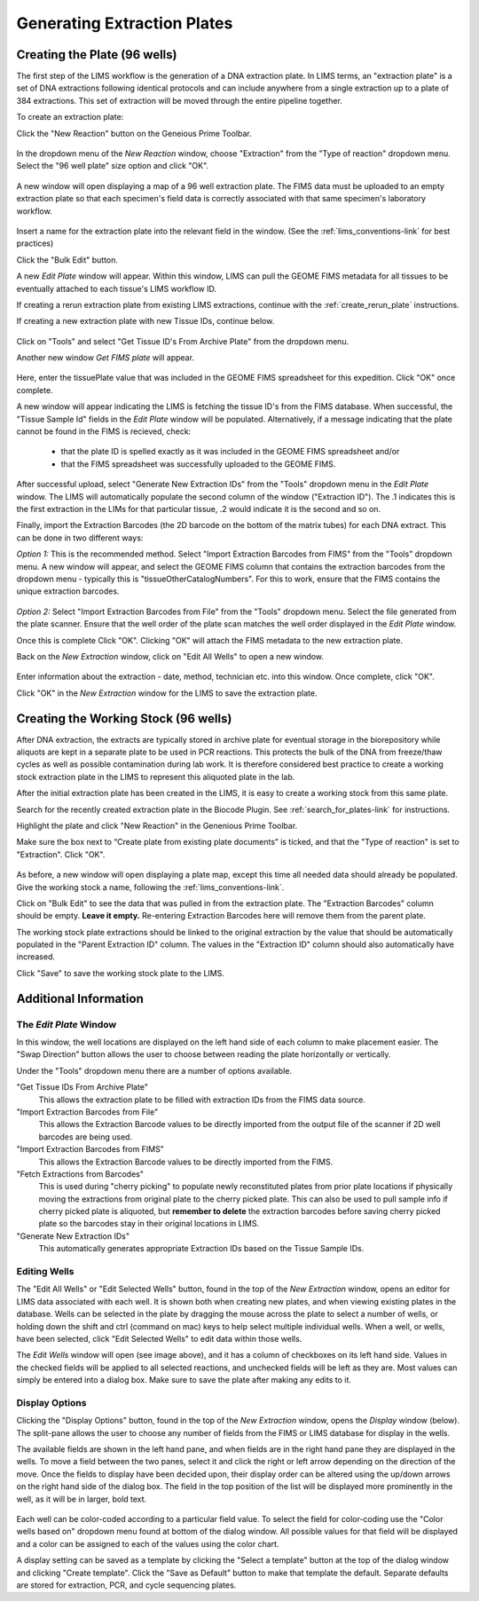 .. _create_ext_plate-link:


Generating Extraction Plates
============================

Creating the Plate (96 wells)
-----------------------------

The first step of the LIMS workflow is the generation of a DNA extraction plate. In LIMS terms, an "extraction plate" is a set of DNA extractions following identical protocols and can include anywhere from a single extraction up to a plate of 384 extractions. This set of extraction will be moved through the entire pipeline together.

To create an extraction plate:

Click the "New Reaction" button on the Geneious Prime Toolbar. 

.. figure:: /images/new_reaction_button.png
  :align: center

In the dropdown menu of the *New Reaction* window, choose "Extraction" from the "Type of reaction" dropdown menu. Select the "96 well plate" size option and click "OK". 

.. figure:: /images/new_extraction_plate.png
  :align: center

A new window will open displaying a map of a 96 well extraction plate. The FIMS data must be uploaded to an empty extraction plate so that each specimen's field data is correctly associated with that same specimen's laboratory workflow. 

.. figure:: /images/empty_extraction_plate.png
  :align: center

Insert a name for the extraction plate into the relevant field in the window. (See the :ref:`lims_conventions-link` for best practices)

Click the "Bulk Edit" button. 

A new *Edit Plate* window will appear. Within this window, LIMS can pull the GEOME FIMS metadata for all tissues to be eventually attached to each tissue's LIMS workflow ID. 

If creating a rerun extraction plate from existing LIMS extractions, continue with the :ref:`create_rerun_plate` instructions. 

If creating a new extraction plate with new Tissue IDs, continue below. 

.. figure:: /images/get_tissue_ids.png
  :align: center

Click on "Tools" and select "Get Tissue ID's From Archive Plate" from the dropdown menu.

Another new window *Get FIMS plate* will appear.

.. figure:: /images/enter_plate_id.png
  :align: center

Here, enter the tissuePlate value that was included in the GEOME FIMS spreadsheet for this expedition. Click "OK" once complete.

A new window will appear indicating the LIMS is fetching the tissue ID's from the FIMS database. When successful, the "Tissue Sample Id" fields in the *Edit Plate* window will be populated. Alternatively, if a message indicating that the plate cannot be found in the FIMS is recieved, check:

	* that the plate ID is spelled exactly as it was included in the GEOME FIMS spreadsheet and/or 

	* that the FIMS spreadsheet was successfully uploaded to the GEOME FIMS.


After successful upload, select "Generate New Extraction IDs" from the "Tools" dropdown menu in the *Edit Plate* window. The LIMS will automatically populate the second column of the window ("Extraction ID"). The .1 indicates this is the first extraction in the LIMs for that particular tissue, .2 would indicate it is the second and so on.

Finally, import the Extraction Barcodes (the 2D barcode on the bottom of the matrix tubes) for each DNA extract. This can be done in two different ways:

*Option 1:* This is the recommended method. Select "Import Extraction Barcodes from FIMS" from the "Tools" dropdown menu. A new window will appear, and select the GEOME FIMS column that contains the extraction barcodes from the dropdown menu - typically this is "tissueOtherCatalogNumbers". For this to work, ensure that the FIMS contains the unique extraction barcodes.

.. figure:: /images/import_extraction_barcode_FIMS.png
  :align: center

*Option 2:* Select "Import Extraction Barcodes from File" from the "Tools" dropdown menu. Select the file generated from the plate scanner. Ensure that the well order of the plate scan matches the well order displayed in the *Edit Plate* window.

Once this is complete Click "OK". Clicking "OK" will attach the FIMS metadata to the new extraction plate.

Back on the *New Extraction* window, click on "Edit All Wells" to open a new window. 

.. figure:: /images/edit_extraction_wells.png
  :align: center

Enter information about the extraction - date, method, technician etc. into this window. Once complete, click "OK". 

Click "OK" in the *New Extraction* window for the LIMS to save the extraction plate.

Creating the Working Stock (96 wells)
-------------------------------------

After DNA extraction, the extracts are typically stored in archive plate for eventual storage in the biorepository while aliquots are kept in a separate plate to be used in PCR reactions. This protects the bulk of the DNA from freeze/thaw cycles as well as possible contamination during lab work. It is therefore considered best practice to create a working stock extraction plate in the LIMS to represent this aliquoted plate in the lab.

After the initial extraction plate has been created in the LIMS, it is easy to create a working stock from this same plate. 

Search for the recently created extraction plate in the Biocode Plugin. See :ref:`search_for_plates-link` for instructions. 

Highlight the plate and click "New Reaction" in the Genenious Prime Toolbar. 

Make sure the box next to “Create plate from existing plate documents” is ticked, and that the "Type of reaction" is set to "Extraction". Click "OK". 

.. figure:: /images/new_working_stock.png
   :align: center
   
As before, a new window will open displaying a plate map, except this time all needed data should already be populated. Give the working stock a name, following the :ref:`lims_conventions-link`. 

Click on "Bulk Edit" to see the data that was pulled in from the extraction plate. The "Extraction Barcodes" column should be empty. **Leave it empty.** Re-entering Extraction Barcodes here will remove them from the parent plate. 

The working stock plate extractions should be linked to the original extraction by the value that should be automatically populated in the "Parent Extraction ID" column. The values in the "Extraction ID" column should also automatically have increased.

Click "Save" to save the working stock plate to the LIMS.

Additional Information
-----------------------

The *Edit Plate* Window
~~~~~~~~~~~~~~~~~~~~~~~

In this window, the well locations are displayed on the left hand side of each column to make placement easier. The "Swap Direction" button allows the user to choose between reading the plate horizontally or vertically. 

Under the "Tools" dropdown menu there are a number of options available.

"Get Tissue IDs From Archive Plate" 
	This allows the extraction plate to be filled with extraction IDs from the FIMS data source.

"Import Extraction Barcodes from File"
	This allows the Extraction Barcode values to be directly imported from the output file of the scanner if 2D well barcodes are being used.

"Import Extraction Barcodes from FIMS"
	This allows the Extraction Barcode values to be directly imported from the FIMS.

"Fetch Extractions from Barcodes" 
	This is used during "cherry picking" to populate newly reconstituted plates from prior plate locations if physically moving the extractions from original plate to the cherry picked plate. This can also be used to pull sample info if cherry picked plate is aliquoted, but **remember to delete** the extraction barcodes before saving cherry picked plate so the barcodes stay in their original locations in LIMS.

"Generate New Extraction IDs" 
	This automatically generates appropriate Extraction IDs based on the Tissue Sample IDs.

Editing Wells
~~~~~~~~~~~~~

The "Edit All Wells" or "Edit Selected Wells" button, found in the top of the *New Extraction* window, opens an editor for LIMS data associated with each well. It is shown both when creating new plates, and when viewing existing plates in the database. Wells can be selected in the plate by dragging the mouse across the plate to select a number of wells, or holding down the shift and ctrl (command on mac) keys to help select multiple individual wells. When a well, or wells, have been selected, click "Edit Selected Wells" to edit data within those wells. 

The *Edit Wells* window will open (see image above), and it has a column of checkboxes on its left hand side. Values in the checked fields will be applied to all selected reactions, and unchecked fields will be left as they are. Most values can simply be entered into a dialog box. Make sure to save the plate after making any edits to it.

Display Options
~~~~~~~~~~~~~~~

Clicking the "Display Options" button, found in the top of the *New Extraction* window, opens the *Display* window (below). The split-pane allows the user to choose any number of fields from the FIMS or LIMS database for display in the wells. 

The available fields are shown in the left hand pane, and when fields are in the right hand pane they are displayed in the wells. To move a field between the two panes, select it and click the right or left arrow depending on the direction of the move. Once the fields to display have been decided upon, their display order can be altered using the up/down arrows on the right hand side of the dialog box. The field in the top position of the list will be displayed more prominently in the well, as it will be in larger, bold text.

.. figure:: /images/display_options.png
  :align: center

Each well can be color-coded according to a particular field value. To select the field for color-coding use the "Color wells based on" dropdown menu found at bottom of the dialog window. All possible values for that field will be displayed and a color can be assigned to each of the values using the color chart.

A display setting can be saved as a template by clicking the "Select a template" button at the top of the dialog window and clicking "Create template". Click the "Save as Default" button to make that template the default. Separate defaults are stored for extraction, PCR, and cycle sequencing plates.
